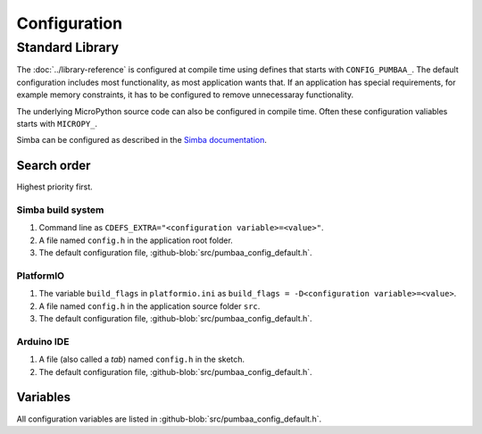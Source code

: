 Configuration
=============

Standard Library
----------------

The :doc:`../library-reference` is configured at compile time using
defines that starts with ``CONFIG_PUMBAA_``. The default configuration
includes most functionality, as most application wants that. If an
application has special requirements, for example memory constraints,
it has to be configured to remove unnecessaray functionality.

The underlying MicroPython source code can also be configured in
compile time. Often these configuration valiables starts with
``MICROPY_``.

Simba can be configured as described in the `Simba documentation`_.

Search order
^^^^^^^^^^^^

Highest priority first.

Simba build system
""""""""""""""""""

1. Command line as ``CDEFS_EXTRA="<configuration variable>=<value>"``.

2. A file named ``config.h`` in the application root folder.

3. The default configuration file,
   :github-blob:`src/pumbaa_config_default.h`.

PlatformIO
""""""""""

1. The variable ``build_flags`` in ``platformio.ini`` as
   ``build_flags = -D<configuration variable>=<value>``.

2. A file named ``config.h`` in the application source folder ``src``.

3. The default configuration file,
   :github-blob:`src/pumbaa_config_default.h`.

Arduino IDE
"""""""""""

1. A file (also called a `tab`) named ``config.h`` in the sketch.

2. The default configuration file,
   :github-blob:`src/pumbaa_config_default.h`.

Variables
^^^^^^^^^

All configuration variables are listed in
:github-blob:`src/pumbaa_config_default.h`.

.. _Simba documentation: http://simba-os.readthedocs.io/en/latest/user-guide/configuration.html
